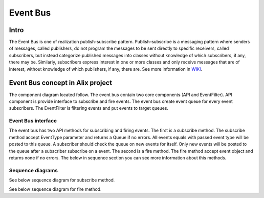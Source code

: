 *********
Event Bus
*********

Intro
=====

The Event Bus is one of realization publish-subscribe pattern. Publish–subscribe
is a messaging pattern where senders of messages, called publishers, do not
program the messages to be sent directly to specific receivers, called
subscribers, but instead categorize published messages into classes without
knowledge of which subscribers, if any, there may be. Similarly, subscribers
express interest in one or more classes and only receive messages that are of
interest, without knowledge of which publishers, if any, there are. See more
information in 
`WIKI <https://en.wikipedia.org/wiki/Publish%E2%80%93subscribe_pattern?>`_.

Event Bus concept in Alix project
=================================

The component diagram located follow. The event bus contain two core components
(API and EventFilter). API component is provide interface to subscribe and fire
events. The event bus create event queue for every event subscribers. The
EventFilter is filtering events and put events to target queues.

.. uml:: diagrams/event_bus/components.puml
    :align: center

Event Bus interface
-------------------

The event bus has two API methods for subscribing and firing events. The first
is a subscribe method. The subscribe method accept EventType parameter and
returns a Queue if no errors. All events equals with passed event type will be
posted to this queue. A subscriber should check the queue on new events for
itself. Only new events will be posted to the queue after a subscriber subscribe
on a event. The second is a fire method. The fire method accept event object and
returns none if no errors. The below in sequence section you can see more
information about this methods.

.. uml:: diagrams/event_bus/interface.puml
    :align: center

Sequence diagrams
-----------------

See below sequence diagram for subscribe method.

.. uml:: diagrams/event_bus/subscribe_seq.puml
    :align: center

See below sequence diagram for fire method.

.. uml:: diagrams/event_bus/fire_seq.puml
    :align: center
